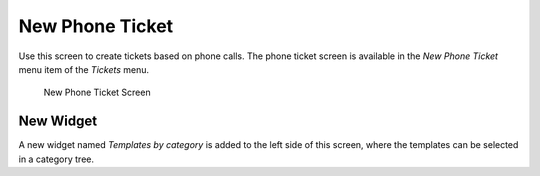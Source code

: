 New Phone Ticket
================

Use this screen to create tickets based on phone calls. The phone ticket screen is available in the *New Phone Ticket* menu item of the *Tickets* menu.

.. figure:: images/new-phone-ticket.png
   :alt: New Phone Ticket Screen

   New Phone Ticket Screen


New Widget
----------

A new widget named *Templates by category* is added to the left side of this screen, where the templates can be selected in a category tree.
